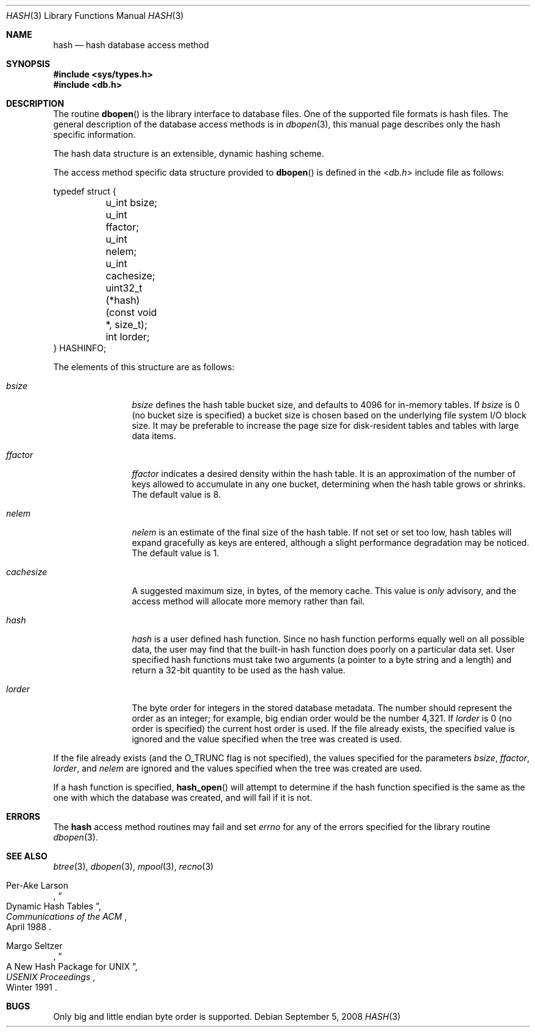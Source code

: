 .\"	$NetBSD: hash.3,v 1.13 2010/03/22 19:30:53 joerg Exp $
.\"
.\" Copyright (c) 1990, 1993
.\"	The Regents of the University of California.  All rights reserved.
.\"
.\" Redistribution and use in source and binary forms, with or without
.\" modification, are permitted provided that the following conditions
.\" are met:
.\" 1. Redistributions of source code must retain the above copyright
.\"    notice, this list of conditions and the following disclaimer.
.\" 2. Redistributions in binary form must reproduce the above copyright
.\"    notice, this list of conditions and the following disclaimer in the
.\"    documentation and/or other materials provided with the distribution.
.\" 3. Neither the name of the University nor the names of its contributors
.\"    may be used to endorse or promote products derived from this software
.\"    without specific prior written permission.
.\"
.\" THIS SOFTWARE IS PROVIDED BY THE REGENTS AND CONTRIBUTORS ``AS IS'' AND
.\" ANY EXPRESS OR IMPLIED WARRANTIES, INCLUDING, BUT NOT LIMITED TO, THE
.\" IMPLIED WARRANTIES OF MERCHANTABILITY AND FITNESS FOR A PARTICULAR PURPOSE
.\" ARE DISCLAIMED.  IN NO EVENT SHALL THE REGENTS OR CONTRIBUTORS BE LIABLE
.\" FOR ANY DIRECT, INDIRECT, INCIDENTAL, SPECIAL, EXEMPLARY, OR CONSEQUENTIAL
.\" DAMAGES (INCLUDING, BUT NOT LIMITED TO, PROCUREMENT OF SUBSTITUTE GOODS
.\" OR SERVICES; LOSS OF USE, DATA, OR PROFITS; OR BUSINESS INTERRUPTION)
.\" HOWEVER CAUSED AND ON ANY THEORY OF LIABILITY, WHETHER IN CONTRACT, STRICT
.\" LIABILITY, OR TORT (INCLUDING NEGLIGENCE OR OTHERWISE) ARISING IN ANY WAY
.\" OUT OF THE USE OF THIS SOFTWARE, EVEN IF ADVISED OF THE POSSIBILITY OF
.\" SUCH DAMAGE.
.\"
.\"	@(#)hash.3	8.6 (Berkeley) 8/18/94
.\"
.Dd September 5, 2008
.Dt HASH 3
.Os
.Sh NAME
.Nm hash
.Nd hash database access method
.Sh SYNOPSIS
.In sys/types.h
.In db.h
.Sh DESCRIPTION
The routine
.Fn dbopen
is the library interface to database files.
One of the supported file formats is hash files.
The general description of the database access methods is in
.Xr dbopen 3 ,
this manual page describes only the hash specific information.
.Pp
The hash data structure is an extensible, dynamic hashing scheme.
.Pp
The access method specific data structure provided to
.Fn dbopen
is defined in the
.In db.h
include file as follows:
.Bd -literal
typedef struct {
	u_int bsize;
	u_int ffactor;
	u_int nelem;
	u_int cachesize;
	uint32_t (*hash)(const void *, size_t);
	int lorder;
} HASHINFO;
.Ed
.Pp
The elements of this structure are as follows:
.Bl -tag -width cachesizex
.It Fa bsize
.Fa bsize
defines the hash table bucket size, and defaults to 4096 for in-memory tables.
If
.Fa bsize
is 0 (no bucket size is specified) a bucket size is chosen based on the
underlying file system I/O block size.
It may be preferable to increase the page size for disk-resident
tables and tables with large data items.
.It Fa ffactor
.Fa ffactor
indicates a desired density within the hash table.
It is an approximation of the number of keys allowed to accumulate in
any one bucket, determining when the hash table grows or shrinks.
The default value is 8.
.It Fa nelem
.Fa nelem
is an estimate of the final size of the hash table.
If not set or set too low, hash tables will expand gracefully as keys
are entered, although a slight performance degradation may be
noticed.
The default value is 1.
.It Fa cachesize
A suggested maximum size, in bytes, of the memory cache.
This value is
.Em only
advisory, and the access method will allocate more memory rather
than fail.
.It Fa hash
.Fa hash
is a user defined hash function.
Since no hash function performs equally well on all possible data, the
user may find that the built-in hash function does poorly on a
particular data set.
User specified hash functions must take two arguments (a pointer to a
byte string and a length) and return a 32-bit quantity to be used as
the hash value.
.It Fa lorder
The byte order for integers in the stored database metadata.
The number should represent the order as an integer; for example,
big endian order would be the number 4,321.
If
.Fa lorder
is 0 (no order is specified) the current host order is used.
If the file already exists, the specified value is ignored and the
value specified when the tree was created is used.
.El
.Pp
If the file already exists (and the
.Dv O_TRUNC
flag is not specified), the values specified for the parameters
.Fa bsize ,
.Fa ffactor ,
.Fa lorder ,
and
.Fa nelem
are ignored and the values specified when the tree was created are
used.
.Pp
If a hash function is specified,
.Fn hash_open
will attempt to determine if the hash function specified is the same
as the one with which the database was created, and will fail if it is
not.
.\".Pp
.\"Backward compatible interfaces to the routines described in
.\".Xr dbm 3 ,
.\"and
.\".Xr ndbm 3
.\"are provided, however these interfaces are not compatible with
.\"previous file formats.
.Sh ERRORS
The
.Nm
access method routines may fail and set
.Va errno
for any of the errors specified for the library routine
.Xr dbopen 3 .
.Sh SEE ALSO
.Xr btree 3 ,
.Xr dbopen 3 ,
.Xr mpool 3 ,
.Xr recno 3
.Pp
.Rs
.%T "Dynamic Hash Tables"
.%A Per-Ake Larson
.%J Communications of the ACM
.%D April 1988
.Re
.Rs
.%T "A New Hash Package for UNIX"
.%A Margo Seltzer
.%J USENIX Proceedings
.%D Winter 1991
.Re
.Sh BUGS
Only big and little endian byte order is supported.
